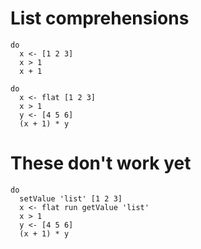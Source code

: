 * List comprehensions
#+BEGIN_SRC leisure :results dynamic
do
  x <- [1 2 3]
  x > 1
  x + 1
#+END_SRC

#+BEGIN_SRC leisure :results dynamic
do
  x <- flat [1 2 3]
  x > 1
  y <- [4 5 6]
  (x + 1) * y
#+END_SRC
* These don't work yet
#+BEGIN_SRC leisure :results dynamic
do
  setValue 'list' [1 2 3]
  x <- flat run getValue 'list'
  x > 1
  y <- [4 5 6]
  (x + 1) * y
#+END_SRC
